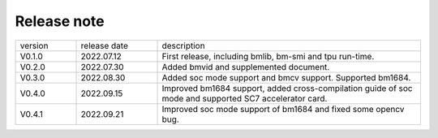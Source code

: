 Release note
---------------

.. table::
   :widths: 15 20 65

   ========== ================     ======================================================
    version  	release date        description
   ---------- ----------------     ------------------------------------------------------
   V0.1.0     2022.07.12            First release, including bmlib, bm-smi and tpu run-time.
   ---------- ----------------     ------------------------------------------------------
   V0.2.0     2022.07.30            Added bmvid and supplemented document.
   ---------- ----------------     ------------------------------------------------------
   V0.3.0     2022.08.30            Added soc mode support and bmcv support. Supported bm1684.
   ---------- ----------------     ------------------------------------------------------
   V0.4.0     2022.09.15            Improved bm1684 support, added cross-compilation guide of soc mode and supported SC7 accelerator card.
   ---------- ----------------     ------------------------------------------------------
   V0.4.1     2022.09.21            Improved soc mode support of bm1684 and fixed some opencv bug.
   ========== ================     ======================================================
